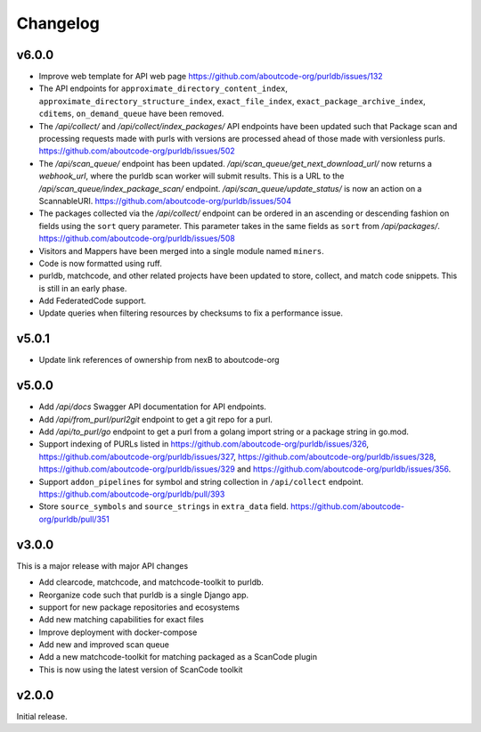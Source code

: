Changelog
=========

v6.0.0
---------

- Improve web template for API web page https://github.com/aboutcode-org/purldb/issues/132
- The API endpoints for ``approximate_directory_content_index``,
  ``approximate_directory_structure_index``, ``exact_file_index``,
  ``exact_package_archive_index``, ``cditems``, ``on_demand_queue`` have been
  removed.
- The `/api/collect/` and `/api/collect/index_packages/` API endpoints have been
  updated such that Package scan and processing requests made with purls with
  versions are processed ahead of those made with versionless purls.
  https://github.com/aboutcode-org/purldb/issues/502
- The `/api/scan_queue/` endpoint has been updated.
  `/api/scan_queue/get_next_download_url/` now returns a `webhook_url`, where
  the purldb scan worker will submit results. This is a URL to the
  `/api/scan_queue/index_package_scan/` endpoint.
  `/api/scan_queue/update_status/` is now an action on a ScannableURI.
  https://github.com/aboutcode-org/purldb/issues/504
- The packages collected via the `/api/collect/` endpoint can be ordered in an
  ascending or descending fashion on fields using the ``sort`` query parameter.
  This parameter takes in the same fields as ``sort`` from `/api/packages/`.
  https://github.com/aboutcode-org/purldb/issues/508
- Visitors and Mappers have been merged into a single module named ``miners``.
- Code is now formatted using ruff.
- purldb, matchcode, and other related projects have been updated to store,
  collect, and match code snippets. This is still in an early phase.
- Add FederatedCode support.
- Update queries when filtering resources by checksums to fix a performance issue.


v5.0.1
---------

- Update link references of ownership from nexB to aboutcode-org

v5.0.0
---------

- Add `/api/docs` Swagger API documentation for API endpoints.
- Add `/api/from_purl/purl2git` endpoint to get a git repo for a purl.
- Add `/api/to_purl/go` endpoint to get a purl from a golang import string or a package string in go.mod.
- Support indexing of PURLs listed in https://github.com/aboutcode-org/purldb/issues/326,
  https://github.com/aboutcode-org/purldb/issues/327, https://github.com/aboutcode-org/purldb/issues/328,
  https://github.com/aboutcode-org/purldb/issues/329 and https://github.com/aboutcode-org/purldb/issues/356.
- Support ``addon_pipelines`` for symbol and string collection in ``/api/collect`` endpoint. https://github.com/aboutcode-org/purldb/pull/393
- Store ``source_symbols`` and ``source_strings`` in ``extra_data`` field. https://github.com/aboutcode-org/purldb/pull/351


v3.0.0
-------

This is a major release with major API changes

- Add clearcode, matchcode, and matchcode-toolkit to purldb.
- Reorganize code such that purldb is a single Django app.
- support for new package repositories and ecosystems
- Add new matching capabilities for exact files
- Improve deployment with docker-compose
- Add new and improved scan queue
- Add a new matchcode-toolkit for matching packaged as a ScanCode plugin
- This is now using the latest version of ScanCode toolkit


v2.0.0
------

Initial release.

